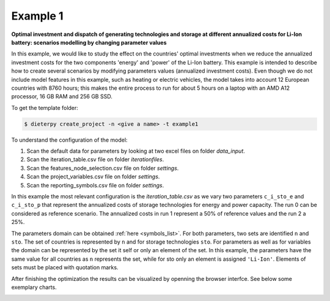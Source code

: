 .. _example1:

Example 1
---------

**Optimal investment and dispatch of generating technologies and storage at different annualized costs for Li-Ion battery: scenarios modelling by changing parameter values**

In this example, we would like to study the effect on the countries' optimal investments when we reduce the annualized investment costs for the two components 'energy' and 'power' of the Li-Ion battery. This example is intended to describe how to create several scenarios by modifying parameters values (annualized investment costs). Even though we do not include model features in this example, such as heating or electric vehicles, the model takes into account 12 European countries with 8760 hours; this makes the entire process to run for about 5 hours on a laptop with an AMD A12 processor, 16 GB RAM and 256 GB SSD.

To get the template folder:

.. code-block:: bash

    $ dieterpy create_project -n <give a name> -t example1

To understand the configuration of the model:

1. Scan the default data for parameters by looking at two excel files on folder `data_input`.
2. Scan the iteration_table.csv file on folder `iterationfiles`.
3. Scan the features_node_selection.csv file on folder `settings`.
4. Scan the project_variables.csv file on folder `settings`.
5. Scan the reporting_symbols.csv file on folder `settings`.

In this example the most relevant configuration is the `iteration_table.csv` as we vary two parameters ``c_i_sto_e`` and ``c_i_sto_p`` that represent the annualized costs of storage technologies for energy and power capacity. The run 0 can be considered as reference scenario. The annualized costs in run 1 represent a 50% of reference values and the run 2 a 25%.

The parameters domain can be obtained :ref:`here <symbols_list>`. For both parameters, two sets are identified ``n`` and ``sto``. The set of countries is represented by ``n`` and for storage technologies ``sto``. For parameters as well as for variables the domain can be represented by the set it self or only an element of the set. In this example, the parameters have the same value for all countries as ``n`` represents the set, while for sto only an element is assigned ``'Li-Ion'``. Elements of sets must be placed with quotation marks.

After finishing the optimization the results can be visualized by openning the browser interfce. See below some exemplary charts.

.. image:: ./eg1/summary.png
    :alt: Summary
    :align: center

.. image:: ./eg1/capacities_overall.png
    :alt: Overall power capacity and energy capacity
    :align: center

.. image:: ./eg1/tech_capacity_country.png
    :alt: Generating technology power capacity by country
    :align: center

.. image:: ./eg1/tech_generation_overall.png
    :alt: Overall electricity generatarion by technology
    :align: center

.. image:: ./eg1/import-export_lines.png
    :alt: Import and export of electricty through transmission lines
    :align: center

.. image:: ./eg1/rldc_DE_2.png
    :alt: Residual load curve by technology for S02 Germany (DE)
    :align: center